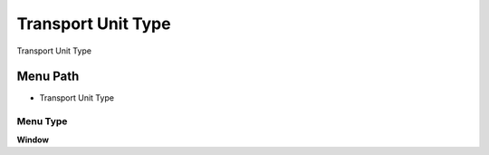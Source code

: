 
.. _functional-guide/menu/menu-transport-unit-type:

===================
Transport Unit Type
===================

Transport Unit Type

Menu Path
=========


* Transport Unit Type

Menu Type
---------
\ **Window**\ 


.. seealso::
    :ref:`functional-guide/window/window-transport-unit-type`
